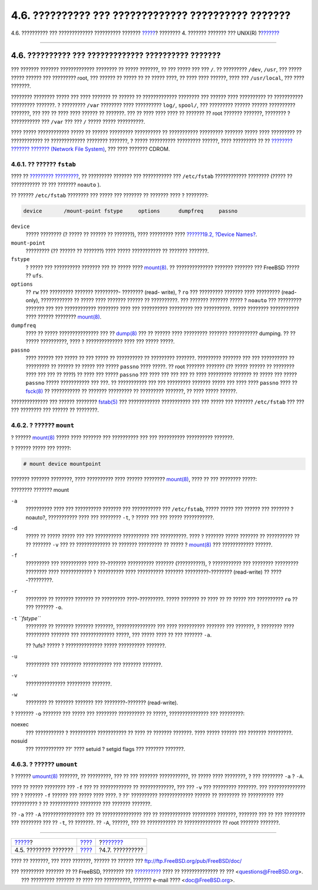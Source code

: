 ====================================================
4.6. ?????????? ??? ????????????? ?????????? ???????
====================================================

.. raw:: html

   <div class="navheader">

4.6. ?????????? ??? ????????????? ?????????? ???????
`????? <disk-organization.html>`__?
???????? 4. ??????? ??????? ??? UNIX(R)
?\ `??????? <basics-processes.html>`__

--------------

.. raw:: html

   </div>

.. raw:: html

   <div class="sect1">

.. raw:: html

   <div class="titlepage" xmlns="">

.. raw:: html

   <div>

.. raw:: html

   <div>

4.6. ?????????? ??? ????????????? ?????????? ???????
----------------------------------------------------

.. raw:: html

   </div>

.. raw:: html

   </div>

.. raw:: html

   </div>

??? ??????? ??????? ????????????? ???????? ?? ????? ???????, ?? ???
????? ??? ??? ``/``. ?? ????????? ``/dev``, ``/usr``, ??? ????? ?????
?????? ??? ????????? root, ??? ?????? ?? ????? ?? ?? ????? ????, ?? ????
???? ??????, ???? ??? ``/usr/local``, ??? ???? ???????.

???????? ???????? ????? ??? ???? ??????? ?? ?????? ?? ?????????????
???????? ??? ?????? ???? ?????????? ?? ??????????? ????????? ???????. ?
????????? ``/var`` ???????? ???? ?????????? ``log/``, ``spool/``, ???
????????? ?????? ?????? ?????????? ???????, ??? ??? ?? ???? ???? ??????
?? ???????. ??? ?? ???? ???? ???? ?? ??????? ?? root ??????? ???????,
???????? ? ??????????? ??? ``/var`` ??? ??? ``/`` ????? ?????
??????????.

???? ????? ???????????? ????? ?? ?????? ????????? ?????????? ??
??????????? ????????? ??????? ????? ???? ????????? ?? ???????????? ??
????????????? ???????? ???????, ? ????? ?????????? ????????? ??????,
???? ????????? ?? ?? `???????? ??????? ??????? (Network File
System) <network-nfs.html>`__, ??? ???? ??????? CDROM.

.. raw:: html

   <div class="sect2">

.. raw:: html

   <div class="titlepage" xmlns="">

.. raw:: html

   <div>

.. raw:: html

   <div>

4.6.1. ?? ?????? ``fstab``
~~~~~~~~~~~~~~~~~~~~~~~~~~

.. raw:: html

   </div>

.. raw:: html

   </div>

.. raw:: html

   </div>

???? ?? `????????? ????????? <boot.html>`__, ?? ????????? ??????? ???
??????????? ??? ``/etc/fstab`` ???????????? ???????? (????? ??
??????????? ?? ??? ??????? ``noauto`` ).

?? ?????? ``/etc/fstab`` ???????? ??? ????? ??? ??????? ?? ??????? ????
? ????????:

.. code:: programlisting

    device       /mount-point fstype     options      dumpfreq     passno

.. raw:: html

   <div class="variablelist">

``device``
    ????? ???????? (? ????? ?? ?????? ?? ???????), ???? ????????? ????
    `??????19.2, ?Device Names? <disks-naming.html>`__.

``mount-point``
    ????????? (?? ?????? ?? ???????) ???? ????? ??????????? ?? ???????
    ???????.

``fstype``
    ? ????? ??? ?????????? ??????? ??? ?? ????? ????
    `mount(8) <http://www.FreeBSD.org/cgi/man.cgi?query=mount&sektion=8>`__.
    ?? ?????????????? ??????? ??????? ??? FreeBSD ????? ?? ``ufs``.

``options``
    ?? ``rw`` ??? ????????? ??????? ?????????- ???????? (read- write), ?
    ``ro`` ??? ????????? ??????? ???? ????????? (read-only),
    ???????????? ?? ????? ???? ??????? ?????? ?? ??????????. ??? ???????
    ??????? ????? ? ``noauto`` ??? ????????? ??????? ??? ???
    ???????????? ???????? ???? ??? ?????????? ????????? ??? ??????????.
    ????? ???????? ??????????? ???? ?????? ????????
    `mount(8) <http://www.FreeBSD.org/cgi/man.cgi?query=mount&sektion=8>`__.

``dumpfreq``
    ???? ?? ????? ??????????????? ??? ??
    `dump(8) <http://www.FreeBSD.org/cgi/man.cgi?query=dump&sektion=8>`__
    ??? ?? ?????? ???? ????????? ??????? ??????????? dumping. ?? ??
    ????? ??????????, ???? ? ?????????????? ???? ??? ????? ?????.

``passno``
    ???? ?????? ??? ????? ?? ??? ????? ?? ?????????? ?? ?????????
    ???????. ????????? ??????? ??? ??? ?????????? ?? ????????? ?? ??????
    ?? ????? ??? ????? ``passno`` ???? ?????. ?? root ??????? ???????
    (?? ????? ?????? ?? ???????? ???? ??? ??? ?? ????) ?? ???? ??? ?????
    ``passno`` ??? ???? ??? ??? ??? ?? ???? ????????? ??????? ?? ?????
    ??? ????? ``passno`` ????? ??????????? ??? ???. ?? ??????????? ???
    ??? ????????? ??????? ????? ??? ???? ???? ``passno`` ???? ??
    `fsck(8) <http://www.FreeBSD.org/cgi/man.cgi?query=fsck&sektion=8>`__
    ?? ??????????? ?? ??????? ????????? ?? ????????? ???????, ?? ????
    ????? ??????.

.. raw:: html

   </div>

?????????????? ??? ?????? ????????
`fstab(5) <http://www.FreeBSD.org/cgi/man.cgi?query=fstab&sektion=5>`__
??? ???????????? ??????????? ??? ??? ????? ??? ??????? ``/etc/fstab``
??? ??? ??? ???????? ??? ?????? ?? ????????.

.. raw:: html

   </div>

.. raw:: html

   <div class="sect2">

.. raw:: html

   <div class="titlepage" xmlns="">

.. raw:: html

   <div>

.. raw:: html

   <div>

4.6.2. ? ?????? ``mount``
~~~~~~~~~~~~~~~~~~~~~~~~~

.. raw:: html

   </div>

.. raw:: html

   </div>

.. raw:: html

   </div>

? ??????
`mount(8) <http://www.FreeBSD.org/cgi/man.cgi?query=mount&sektion=8>`__
????? ???? ??????? ??? ?????????? ??? ??? ?????????? ?????????? ???????.

? ?????? ????? ??? ?????:

.. raw:: html

   <div class="informalexample">

.. code:: screen

    # mount device mountpoint

.. raw:: html

   </div>

??????? ??????? ????????, ???? ?????????? ???? ?????? ????????
`mount(8) <http://www.FreeBSD.org/cgi/man.cgi?query=mount&sektion=8>`__,
???? ?? ??? ???????? ?????:

.. raw:: html

   <div class="variablelist">

.. raw:: html

   <div class="variablelist-title">

???????? ??????? mount

.. raw:: html

   </div>

``-a``
    ?????????? ???? ??? ?????????? ??????? ??? ??????????? ???
    ``/etc/fstab``, ????? ????? ??? ?????? ??? ??????? ?noauto?,
    ??????????? ???? ??? ???????? ``-t``, ? ????? ??? ??? ?????
    ???????????.

``-d``
    ????? ?? ????? ????? ??? ??? ?????????? ?????????? ??? ??????????.
    ???? ? ??????? ????? ??????? ?? ?????????? ?? ?? ??????? ``-v`` ???
    ?? ????????????? ?? ??????? ????????? ?? ????? ?
    `mount(8) <http://www.FreeBSD.org/cgi/man.cgi?query=mount&sektion=8>`__
    ??? ???????????? ??????.

``-f``
    ????????? ??? ?????????? ???? ??-??????? ?????????? ???????
    (??????????), ? ??????????? ??? ???????? ????????? ???????? ????
    ???????????? ? ?????????? ???? ?????????? ??????? ?????????-????????
    (read-write) ?? ????-?????????.

``-r``
    ???????? ?? ??????? ??????? ?? ????????? ????-?????????. ?????
    ??????? ?? ???? ?? ?? ????? ??? ?????????? ``ro`` ?? ??? ???????
    ``-o``.

``-t`` *``fstype``*
    ???????? ?? ??????? ??????? ???????, ??????????????? ??? ????
    ?????????? ??????? ??? ???????, ? ???????? ???? ????????? ???????
    ??? ????????????? ?????, ??? ????? ???? ?? ??? ??????? ``-a``.

    ?? ?ufs? ????? ? ?????????????? ????? ?????????? ???????.

``-u``
    ????????? ??? ???????? ??????????? ??? ??????? ???????.

``-v``
    ??????????????? ????????? ???????.

``-w``
    ???????? ?? ??????? ??????? ??? ????????-??????? (read-write).

.. raw:: html

   </div>

? ??????? ``-o`` ??????? ??? ????? ??? ???????? ?????????? ?? ?????,
??????????????? ??? ?????????:

.. raw:: html

   <div class="variablelist">

noexec
    ??? ??????????? ? ?????????? ??????????? ?? ???? ?? ??????? ???????.
    ???? ????? ?????? ??? ??????? ?????????.

nosuid
    ??? ??????????? ??' ???? setuid ? setgid flags ??? ??????? ???????.

.. raw:: html

   </div>

.. raw:: html

   </div>

.. raw:: html

   <div class="sect2">

.. raw:: html

   <div class="titlepage" xmlns="">

.. raw:: html

   <div>

.. raw:: html

   <div>

4.6.3. ? ?????? ``umount``
~~~~~~~~~~~~~~~~~~~~~~~~~~

.. raw:: html

   </div>

.. raw:: html

   </div>

.. raw:: html

   </div>

? ??????
`umount(8) <http://www.FreeBSD.org/cgi/man.cgi?query=umount&sektion=8>`__
???????, ?? ?????????, ??? ?? ??? ??????? ???????????, ?? ????? ????
????????, ? ??? ???????? ``-a`` ? ``-A``.

???? ?? ????? ???????? ??? ``-f`` ??? ?? ???????????? ?? ?????????????,
??? ??? ``-v`` ??? ????????? ???????. ??? ?????????????? ??? ? ???????
``-f`` ?????? ??? ????? ???? ????. ? ??' ?????????? ????????????? ??????
?? ???????? ?? ?????????? ??? ?????????? ? ?? ??????????? ???????? ???
??????? ???????.

?? ``-a`` ??? ``-A`` ???????????????? ??? ?? ??????????????? ??? ??
???????????? ????????? ???????, ??????? ??? ?? ??? ???????? ??? ????????
??? ?? ``-t``, ?? ???????. ?? ``-A``, ??????, ??? ?? ??????????? ??
?????????????? ?? root ??????? ???????.

.. raw:: html

   </div>

.. raw:: html

   </div>

.. raw:: html

   <div class="navfooter">

--------------

+---------------------------------------+--------------------------+------------------------------------------+
| `????? <disk-organization.html>`__?   | `???? <basics.html>`__   | ?\ `??????? <basics-processes.html>`__   |
+---------------------------------------+--------------------------+------------------------------------------+
| 4.5. ???????? ???????                 | `???? <index.html>`__    | ?4.7. ??????????                         |
+---------------------------------------+--------------------------+------------------------------------------+

.. raw:: html

   </div>

???? ?? ???????, ??? ???? ???????, ?????? ?? ?????? ???
ftp://ftp.FreeBSD.org/pub/FreeBSD/doc/

| ??? ????????? ??????? ?? ?? FreeBSD, ???????? ???
  `?????????? <http://www.FreeBSD.org/docs.html>`__ ???? ??
  ?????????????? ?? ??? <questions@FreeBSD.org\ >.
|  ??? ????????? ??????? ?? ???? ??? ??????????, ??????? e-mail ????
  <doc@FreeBSD.org\ >.
